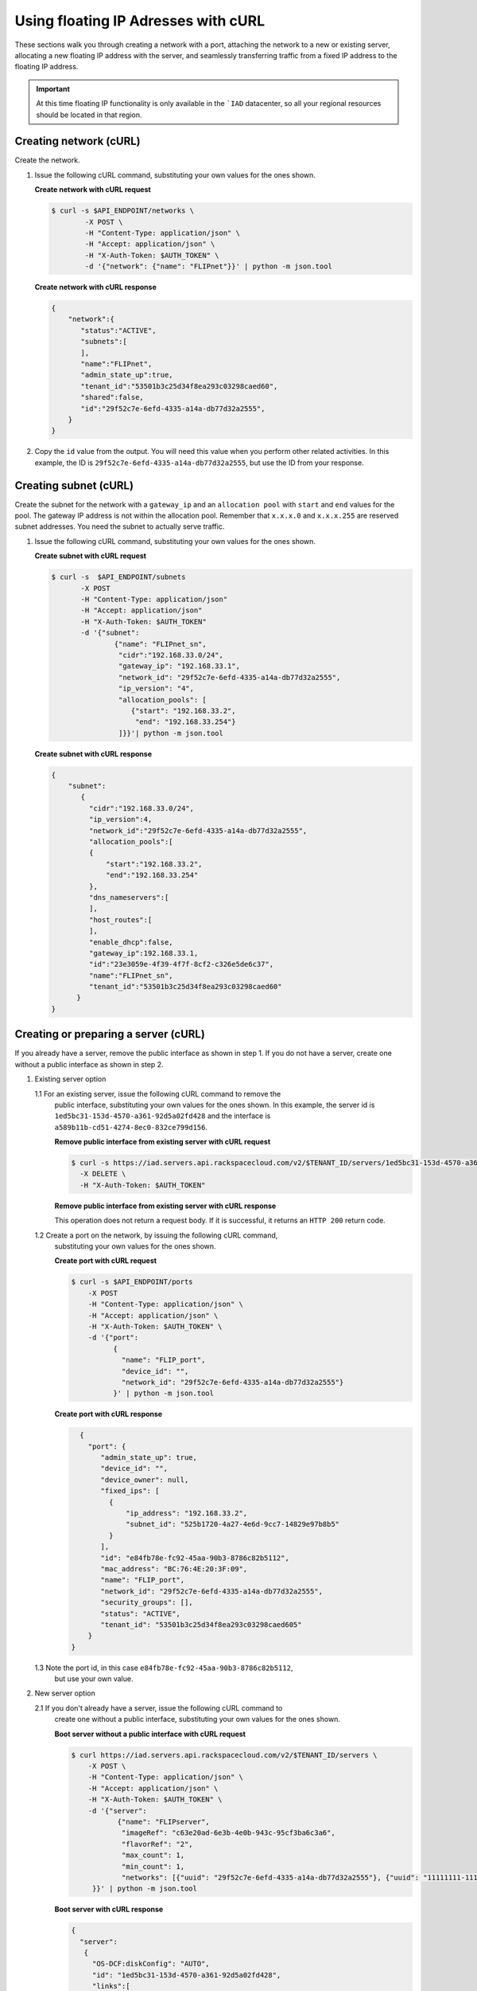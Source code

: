 .. _floating-ip-with-curl:

Using floating IP Adresses with cURL
------------------------------------

These sections walk you through creating a network with a port, attaching the
network to a new or existing server, allocating a new floating IP address
with the server, and seamlessly transferring traffic from a fixed IP address to
the floating IP address.

.. important::

   At this time floating IP functionality is only available in the ```IAD``
   datacenter, so all your regional resources should be located in that
   region.


.. _fi-creating-network-curl:

Creating network (cURL)
~~~~~~~~~~~~~~~~~~~~~~~

Create the network.

#. Issue the following cURL command, substituting your own values for the ones
   shown.

   **Create network with cURL request**

   .. code::

      $ curl -s $API_ENDPOINT/networks \
              -X POST \
              -H "Content-Type: application/json" \
              -H "Accept: application/json" \
              -H "X-Auth-Token: $AUTH_TOKEN" \
              -d '{"network": {"name": "FLIPnet"}}' | python -m json.tool

   **Create network with cURL response**

   .. code::

      {
          "network":{
             "status":"ACTIVE",
             "subnets":[
             ],
             "name":"FLIPnet",
             "admin_state_up":true,
             "tenant_id":"53501b3c25d34f8ea293c03298caed60",
             "shared":false,
             "id":"29f52c7e-6efd-4335-a14a-db77d32a2555",
          }
      }


#. Copy the ``id`` value from the output. You will need this value when you
   perform other related activities. In this example, the ID is
   ``29f52c7e-6efd-4335-a14a-db77d32a2555``, but use the ID from your response.

.. _fi-creating-subnet-curl:

Creating subnet (cURL)
~~~~~~~~~~~~~~~~~~~~~~

Create the subnet for the network with a ``gateway_ip`` and an
``allocation pool`` with ``start`` and ``end`` values for the pool. The gateway
IP address is not within the allocation pool. Remember that ``x.x.x.0`` and
``x.x.x.255`` are reserved subnet addresses. You need  the subnet to actually
serve traffic.

#. Issue the following cURL command, substituting your own values for the ones
   shown.

   **Create subnet with cURL request**

   .. code::

      $ curl -s  $API_ENDPOINT/subnets
             -X POST
             -H "Content-Type: application/json"
             -H "Accept: application/json"
             -H "X-Auth-Token: $AUTH_TOKEN"
             -d '{"subnet":
                     {"name": "FLIPnet_sn",
                      "cidr":"192.168.33.0/24",
                      "gateway_ip": "192.168.33.1",
                      "network_id": "29f52c7e-6efd-4335-a14a-db77d32a2555",
                      "ip_version": "4",
                      "allocation_pools": [
                         {"start": "192.168.33.2",
                          "end": "192.168.33.254"}
                      ]}}'| python -m json.tool

   **Create subnet with cURL response**

   .. code::

      {
          "subnet":
             {
               "cidr":"192.168.33.0/24",
               "ip_version":4,
               "network_id":"29f52c7e-6efd-4335-a14a-db77d32a2555",
               "allocation_pools":[
               {
                   "start":"192.168.33.2",
                   "end":"192.168.33.254"
               },
               "dns_nameservers":[
               ],
               "host_routes":[
               ],
               "enable_dhcp":false,
               "gateway_ip":192.168.33.1,
               "id":"23e3059e-4f39-4f7f-8cf2-c326e5de6c37",
               "name":"FLIPnet_sn",
               "tenant_id":"53501b3c25d34f8ea293c03298caed60"
            }
      }


.. _fi-creating-server-curl:

Creating or preparing a server (cURL)
~~~~~~~~~~~~~~~~~~~~~~~~~~~~~~~~~~~~~~

If you already have a server, remove the public interface as shown in step 1.
If you do not have a server, create one without a public interface as shown in
step 2.

1. Existing server option

   1.1 For an existing server, issue the following cURL command to remove the
       public interface, substituting your own values for the ones shown. In
       this example, the server id is ``1ed5bc31-153d-4570-a361-92d5a02fd428``
       and the interface is ``a589b11b-cd51-4274-8ec0-832ce799d156``.

       **Remove public interface from existing server with cURL request**

       .. code::

          $ curl -s https://iad.servers.api.rackspacecloud.com/v2/$TENANT_ID/servers/1ed5bc31-153d-4570-a361-92d5a02fd428/os-virtual-interfacesv2/a589b11b-cd51-4274-8ec0-832ce799d156
            -X DELETE \
            -H "X-Auth-Token: $AUTH_TOKEN"

       **Remove public interface from existing server with cURL response**

       This operation does not return a request body.  If it is successful, it
       returns an ``HTTP 200`` return code.

   1.2 Create a port on the network, by issuing the following cURL command,
       substituting your own values for the ones shown.

       **Create port with cURL request**

       .. code::

          $ curl -s $API_ENDPOINT/ports
              -X POST
              -H "Content-Type: application/json" \
              -H "Accept: application/json" \
              -H "X-Auth-Token: $AUTH_TOKEN" \
              -d '{"port":
                    {
                      "name": "FLIP_port",
                      "device_id": "",
                      "network_id": "29f52c7e-6efd-4335-a14a-db77d32a2555"}
                    }' | python -m json.tool

       **Create port with cURL response**

       .. code::

          {
            "port": {
               "admin_state_up": true,
               "device_id": "",
               "device_owner": null,
               "fixed_ips": [
                 {
                     "ip_address": "192.168.33.2",
                     "subnet_id": "525b1720-4a27-4e6d-9cc7-14829e97b8b5"
                 }
               ],
               "id": "e84fb78e-fc92-45aa-90b3-8786c82b5112",
               "mac_address": "BC:76:4E:20:3F:09",
               "name": "FLIP_port",
               "network_id": "29f52c7e-6efd-4335-a14a-db77d32a2555",
               "security_groups": [],
               "status": "ACTIVE",
               "tenant_id": "53501b3c25d34f8ea293c03298caed605"
            }
        }

   1.3 Note the port id, in this case ``e84fb78e-fc92-45aa-90b3-8786c82b5112``,
       but use your own value.

2. New server option

   2.1 If you don't already have a server, issue the following cURL command to
       create one without a public interface, substituting your own values for
       the ones shown.

       **Boot server without a public interface with cURL request**

       .. code::

          $ curl https://iad.servers.api.rackspacecloud.com/v2/$TENANT_ID/servers \
              -X POST \
              -H "Content-Type: application/json" \
              -H "Accept: application/json" \
              -H "X-Auth-Token: $AUTH_TOKEN" \
              -d '{"server":
                     {"name": "FLIPserver",
                      "imageRef": "c63e20ad-6e3b-4e0b-943c-95cf3ba6c3a6",
                      "flavorRef": "2",
                      "max_count": 1,
                      "min_count": 1,
                      "networks": [{"uuid": "29f52c7e-6efd-4335-a14a-db77d32a2555"}, {"uuid": "11111111-1111-1111-1111-111111111111"}]
               }}' | python -m json.tool

       **Boot server with cURL response**

       .. code::

          {
            "server":
             {
               "OS-DCF:diskConfig": "AUTO",
               "id": "1ed5bc31-153d-4570-a361-92d5a02fd428",
               "links":[
                   {
                       "href": "https://netdev-ord.ohthree.com/v2/5831008/servers/1ed5bc31-153d-4570-a361-92d5a02fd428",
                       "rel": "self"
                   },
                   {
                       "href": "https://netdev-ord.ohthree.com/5831008/servers/1ed5bc31-153d-4570-a361-92d5a02fd428",
                       "rel": "bookmark"
                   }
               ],
               "adminPass": "LuXD49ijFf3D"
             }
          }

   2.2 Once you've created the server, identify the correct port by issuing the
       following cURL command. In this example the server id is
       ``1ed5bc31-153d-4570-a361-92d5a02fd428``, but substitute your own value.

       **Find port with cURL request**

       .. code::

          curl -s -X GET https://iad.servers.api.rackspacecloud.com/v2/$TENANT_ID/servers/1ed5bc31-153d-4570-a361-92d5a02fd428/os-virtual-interfacesv2'

       **Find port with cURL request**

       .. code::

          {
            "virtual_interfaces": [
              {
                "ip_addresses": [
                  {
                    "network_id": "11111111-1111-1111-1111-111111111111",
                    "network_label": "private",
                    "address": "10.176.8.112"
                  }
                ],
                "id": "45314c82-47a5-4448-8937-2b01be1980bf",
                "mac_address": "BC:76:4E:20:B4:BF"
              },
              {
                "ip_addresses": [
                  {
                    "network_id": "29f52c7e-6efd-4335-a14a-db77d32a2555",
                    "network_label": "FLIPnet",
                   "address": "192.168.33.2"
                  }
                ],
                "id": "94cae8b5-3319-48fa-add9-537bcbc77535",
                "mac_address": "BC:76:4E:20:B4:9E"
              }
            ]
          }

   2.3 Note the port id, in this case ``94cae8b5-3319-48fa-add9-537bcbc77535``,
       but use your own value.

.. _fi-allocate-floating-ip-curl:

Allocate floating IP address (cURL)
~~~~~~~~~~~~~~~~~~~~~~~~~~~~~~~~~~~

The following step shows you how to allocate a Floating IP and associate it
with the port on the Cloud Server instance connected to the Cloud Network.


#. Issue the following cURL command, substituting your own port id for the
   port id in the command.

   **Allocate floating IP address with cURL request**

   .. code::

      $ curl -s $API_ENDPOINT/floatingips
        -X POST
        -H "Content-Type: application/json"
        -H "Accept: application/json"
        -H "X-Auth-Token: $AUTH_TOKEN"
        -d '{"floatingip":
              {
                 "floating_network_id":"00000000-0000-0000-0000-000000000000",
                 "port_id":"e84fb78e-fc92-45aa-90b3-8786c82b5112"
            }}' | python -m json.tool

   **Allocate floating IP address with cURL response**

   .. code::

      {
          "port": {
              "admin_state_up": true,
              "device_id": "",
              "device_owner": null,
              "fixed_ips": [
                  {
                      "ip_address": "192.168.33.2",
                      "subnet_id": "525b1720-4a27-4e6d-9cc7-14829e97b8b5"
                  }
              ],
              "id": "b396f184-4c82-47c7-a932-947c2c5acb21",
              "mac_address": "BC:76:4E:20:3F:09",
              "name": "FLIP_port",
              "network_id": "2a68d5be-65f4-45b7-99a0-6a6f1d98525d",
              "security_groups": [],
              "status": "ACTIVE",
              "tenant_id": "53501b3c25d34f8ea293c03298caed605"
          }
      }


.. COMMENT .. _fi-seamless-transfer-curl:

.. COMMENT Seamless transfer of traffic from fixed IP to floating IP  (cURL)
           ~~~~~~~~~~~~~~~~~~~~~~~~~~~~~~~~~~~~~~~~~~~~~~~~~~~~~~~~~~~~~~~~~

.. COMMENT In the preceding steps you assigned a floating IP address to your server. To
           seamlessly transfer traffic from an existing fixed IP address server to this
           floating IP server, perform the following two steps.

           #.	Update DNS to point your domain from the original fixed IP address server's
               public-net IP address to the new floating IP address.


           #.	Wait for the fixed IP address server to stop receiving requests, and then
               spin it down.



**Next topic:** :ref:`Control Network Access<control-access-intro>`
